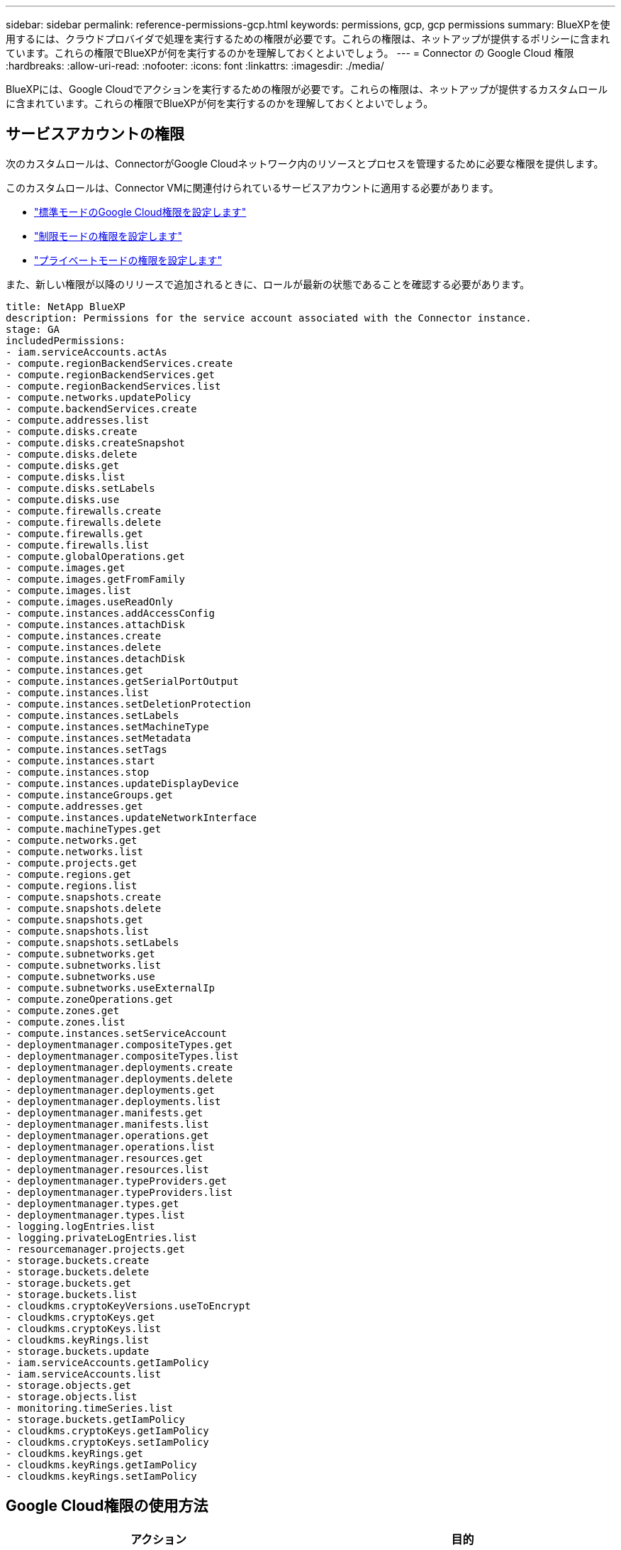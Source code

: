 ---
sidebar: sidebar 
permalink: reference-permissions-gcp.html 
keywords: permissions, gcp, gcp permissions 
summary: BlueXPを使用するには、クラウドプロバイダで処理を実行するための権限が必要です。これらの権限は、ネットアップが提供するポリシーに含まれています。これらの権限でBlueXPが何を実行するのかを理解しておくとよいでしょう。 
---
= Connector の Google Cloud 権限
:hardbreaks:
:allow-uri-read: 
:nofooter: 
:icons: font
:linkattrs: 
:imagesdir: ./media/


[role="lead"]
BlueXPには、Google Cloudでアクションを実行するための権限が必要です。これらの権限は、ネットアップが提供するカスタムロールに含まれています。これらの権限でBlueXPが何を実行するのかを理解しておくとよいでしょう。



== サービスアカウントの権限

次のカスタムロールは、ConnectorがGoogle Cloudネットワーク内のリソースとプロセスを管理するために必要な権限を提供します。

このカスタムロールは、Connector VMに関連付けられているサービスアカウントに適用する必要があります。

* link:task-install-connector-google-bluexp-gcloud.html#step-2-set-up-permissions-to-create-the-connector["標準モードのGoogle Cloud権限を設定します"]
* link:task-prepare-restricted-mode.html#step-6-prepare-cloud-permissions["制限モードの権限を設定します"]
* link:task-prepare-private-mode.html#step-5-prepare-cloud-permissions["プライベートモードの権限を設定します"]


また、新しい権限が以降のリリースで追加されるときに、ロールが最新の状態であることを確認する必要があります。

[source, yaml]
----
title: NetApp BlueXP
description: Permissions for the service account associated with the Connector instance.
stage: GA
includedPermissions:
- iam.serviceAccounts.actAs
- compute.regionBackendServices.create
- compute.regionBackendServices.get
- compute.regionBackendServices.list
- compute.networks.updatePolicy
- compute.backendServices.create
- compute.addresses.list
- compute.disks.create
- compute.disks.createSnapshot
- compute.disks.delete
- compute.disks.get
- compute.disks.list
- compute.disks.setLabels
- compute.disks.use
- compute.firewalls.create
- compute.firewalls.delete
- compute.firewalls.get
- compute.firewalls.list
- compute.globalOperations.get
- compute.images.get
- compute.images.getFromFamily
- compute.images.list
- compute.images.useReadOnly
- compute.instances.addAccessConfig
- compute.instances.attachDisk
- compute.instances.create
- compute.instances.delete
- compute.instances.detachDisk
- compute.instances.get
- compute.instances.getSerialPortOutput
- compute.instances.list
- compute.instances.setDeletionProtection
- compute.instances.setLabels
- compute.instances.setMachineType
- compute.instances.setMetadata
- compute.instances.setTags
- compute.instances.start
- compute.instances.stop
- compute.instances.updateDisplayDevice
- compute.instanceGroups.get
- compute.addresses.get
- compute.instances.updateNetworkInterface
- compute.machineTypes.get
- compute.networks.get
- compute.networks.list
- compute.projects.get
- compute.regions.get
- compute.regions.list
- compute.snapshots.create
- compute.snapshots.delete
- compute.snapshots.get
- compute.snapshots.list
- compute.snapshots.setLabels
- compute.subnetworks.get
- compute.subnetworks.list
- compute.subnetworks.use
- compute.subnetworks.useExternalIp
- compute.zoneOperations.get
- compute.zones.get
- compute.zones.list
- compute.instances.setServiceAccount
- deploymentmanager.compositeTypes.get
- deploymentmanager.compositeTypes.list
- deploymentmanager.deployments.create
- deploymentmanager.deployments.delete
- deploymentmanager.deployments.get
- deploymentmanager.deployments.list
- deploymentmanager.manifests.get
- deploymentmanager.manifests.list
- deploymentmanager.operations.get
- deploymentmanager.operations.list
- deploymentmanager.resources.get
- deploymentmanager.resources.list
- deploymentmanager.typeProviders.get
- deploymentmanager.typeProviders.list
- deploymentmanager.types.get
- deploymentmanager.types.list
- logging.logEntries.list
- logging.privateLogEntries.list
- resourcemanager.projects.get
- storage.buckets.create
- storage.buckets.delete
- storage.buckets.get
- storage.buckets.list
- cloudkms.cryptoKeyVersions.useToEncrypt
- cloudkms.cryptoKeys.get
- cloudkms.cryptoKeys.list
- cloudkms.keyRings.list
- storage.buckets.update
- iam.serviceAccounts.getIamPolicy
- iam.serviceAccounts.list
- storage.objects.get
- storage.objects.list
- monitoring.timeSeries.list
- storage.buckets.getIamPolicy
- cloudkms.cryptoKeys.getIamPolicy
- cloudkms.cryptoKeys.setIamPolicy
- cloudkms.keyRings.get
- cloudkms.keyRings.getIamPolicy
- cloudkms.keyRings.setIamPolicy
----


== Google Cloud権限の使用方法

[cols="50,50"]
|===
| アクション | 目的 


| - compute.disks.create
- compute.disks.createsnapshot
- compute.disks.delete
-コンピューティング、ディスク、取得
- compute.disksリスト
- compute.disks.setLabels
- compute.disks.us | Cloud Volumes ONTAP 用のディスクを作成および管理します。 


| - compute.firewalls.create
- compute.firewalls.delete
-コンピューティング、ファイアウォール、取得
- compute.firewalls.list | Cloud Volumes ONTAP のファイアウォールルールを作成します。 


| -computer.globalOperationsGet | 処理のステータスを確認できます。 


| -計算画像取得
- compute.images.getFromFamily
- compute.images.list
- compute.images.useReadOnly | VM インスタンスのイメージを取得します。 


| - compute.instances.attachDisk
- compute.instances.detachDisk | ディスクを Cloud Volumes ONTAP に接続して接続解除します。 


| - compute.instances.create
- compute.instances.delete | Cloud Volumes ONTAP VM インスタンスを作成および削除します。 


| - compute.instances.get | VM インスタンスを一覧表示します。 


| - compute.instances.getSerialPortOutput | をクリックしてコンソールログを取得してください 


| - compute.instances.list | ゾーン内のインスタンスのリストを取得します。 


| - compute.instances.setDeletionProtection | インスタンスに削除保護を設定します。 


| - compute.instances.setLabels | ラベルを追加します。 


| - compute.instances.setMachineType
- compute.instances.setMinCpuPlatform | Cloud Volumes ONTAP のマシンタイプを変更します。 


| - compute.instances.setMetadata | をクリックしてください。 


| - compute.instances.setTags | ファイアウォールルールのタグを追加します。 


| - compute.instances.start
- compute.instances.stop
- compute.instances.updateDisplayDevice | Cloud Volumes ONTAP を開始および停止します。 


| -computesCompute .machineTypes.get | コア数を取得して qoutas をチェックしてください。 


| - compute.projects.get | 複数のプロジェクトをサポートするため。 


| - compute.snapshots.create
- compute.snapshots.delete
-コンピュートスナップショット取得
- compute.snapshots.list
- compute.snapshots.setLabels | 永続ディスクスナップショットを作成および管理するには、次の手順に従います。 


| - compute.networks.get
- compute.networks.list
- compute.regions.get
- compute.regions.list
- compute.subnetworks.get
- compute.subnetworks.list
- compute.zoneOperations.get
-コンピュートゾーン取得
- compute.zones.list | 新しい Cloud Volumes ONTAP 仮想マシンインスタンスの作成に必要なネットワーク情報を取得するため。 


| - deploymentmanager.compositeTypes.get
- deploymentmanager.compositeTypes.list
- deploymentmanager.deployments.create
- deploymentmanager.deployments.delete
- deploymentmanager.deployments.get
- deploymentmanager.deployments.list
- deploymentmanager.manifests.get
- deploymentmanager.manifests.list
- deploymentmanager.operations.get
- deploymentmanager.operations.list
- deploymentmanager.resources.get
- deploymentmanager.resources.list
- deploymentmanager.typeProviders.get
- deploymentmanager.typeProviders.list
- deploymentmanager.types.get
- deploymentmanager.types.list | Google Cloud Deployment Manager を使用して Cloud Volumes ONTAP 仮想マシンインスタンスを導入します。 


| -logging.logEntries.list
-logging.privateLogEntries.list | スタックログドライブを取得する方法 


| - resourcemanager.projects.get | 複数のプロジェクトをサポートするため。 


| -storage.buckets.create
- storage.buckets.delete
-ストレージ、バケツ、取得します
-storage.buckets.list
-storage.buckets.update | Google Cloud Storage バケットを作成して管理し、データを階層化します。 


| - cloudkms.cryptoKeyVersions.useToEncrypt
- cloudkms.cryptoKeys.get
- cloudkms.cryptoKeys.list
- cloudkms.keyrings.list | Cloud Volumes ONTAP でクラウドキー管理サービスからお客様が管理する暗号化キーを使用するため。 


| - compute.instances.setServiceAccount
- iam.serviceAccounts.actAs
- iam.serviceAccounts.getIamPolicy
- iam.serviceAccounts.list
-storage.objects.get
-storage.objects.list | Cloud Volumes ONTAP インスタンスにサービスアカウントを設定します。このサービスアカウントは、 Google Cloud Storage バケットへのデータ階層化の権限を提供します。 


| -compute-addresslist | HAペアを導入する際にリージョン内のアドレスを取得する。 


| -compute.backendServices.create
-compute.regionBackendServices.create
-compute.regionBackendServices.get
-compute.regionBackendServices.list | HAペアでトラフィックを分散するためのバックエンドサービスを設定するには、次の手順を実行します。 


| - compute.networks.updatePolicy | HAペアのVPCおよびサブネットにファイアウォールルールを適用する。 


| - compute.subnetworks.us
- compute.subnetworks.useExternalIp
- compute.instances.addAccessConfig | してBlueXPの分類を有効にします。 


| -container.clusters.get
-container.clusters.list | Google Kubernetes Engine で実行されている Kubernetes クラスタを検出する。 


| - compute.instanceGroups.get
-計算アドレス取得
- compute.instances.updateNetworkInterface | Cloud Volumes ONTAP HAペアでStorage VMを作成および管理する方法。 


| - monitoring.timeseries.list
-storage.buckets.getIamPolicy | をクリックして、Google Cloud Storageバケットに関する情報を確認してください。 


| - cloudkms.cryptoKeys.get
- cloudkms.cryptoKeys.getIamPolicy
- cloudkms.cryptoKeys.list
- cloudkms.cryptoKeys.setIamPolicy
- cloudkmsキーリング取得
- cloudkms.keyrings.getIamPolicy
- cloudkms.keyrings.list
- cloudkms.keyRings.setIamPolicy | Googleが管理するデフォルトの暗号化キーを使用する代わりに、BlueXPのバックアップとリカバリのアクティブ化ウィザードでお客様が管理する独自のキーを選択します。 
|===


== 変更ログ

権限が追加および削除されると、以下のセクションにそれらの権限が表示されます。



=== 2023年2月6日

このポリシーには次の権限が追加されています：

* compute.instances.updateNetworkInterface


この権限はCloud Volumes ONTAP に必要です。



=== 2023年1月27日

ポリシーに追加された権限は次のとおりです。

* Cloudkms.cryptoKeys.getIamPolicy
* cloudkms.cryptoKeys.setIamPolicy
* Cloudkms.keyrings.get
* cloudks.keyrings.getIamPolicyを参照してください
* cloudkms.keyRings.setIamPolicy


これらの権限はBlueXPのバックアップとリカバリに必要です。
